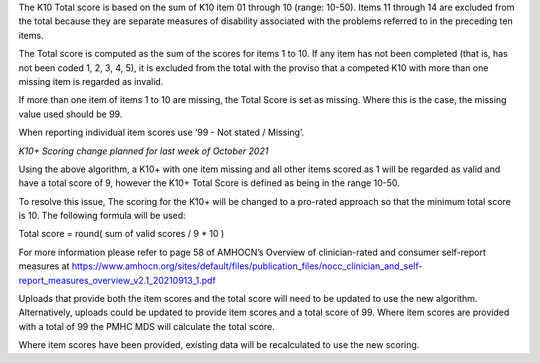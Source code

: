 The K10 Total score is based on the sum of K10 item 01 through 10 (range: 10-50).
Items 11 through 14 are excluded from the total because they are separate
measures of disability associated with the problems referred to in the preceding
ten items.

The Total score is computed as the sum of the scores for items 1 to 10. If any
item has not been completed (that is, has not been coded 1, 2, 3, 4, 5), it is
excluded from the total with the proviso that a competed K10 with more than one
missing item is regarded as invalid.

If more than one item of items 1 to 10 are missing, the Total Score is set as
missing. Where this is the case, the missing value used should be 99.

When reporting individual item scores use ‘99 - Not stated / Missing’.

*K10+ Scoring change planned for last week of October 2021*

Using the above algorithm, a K10+ with one item missing and all other items
scored as 1 will be regarded as valid and have a total score of 9, however
the K10+ Total Score is defined as being in the range 10-50.

To resolve this issue,
The scoring for the K10+ will be changed to a pro-rated approach so that
the minimum total score is 10. The following formula will be used:

Total score = round( sum of valid scores / 9 * 10 )

For more information please refer to page 58 of AMHOCN’s Overview of
clinician-rated and consumer self-report measures at
https://www.amhocn.org/sites/default/files/publication_files/nocc_clinician_and_self-report_measures_overview_v2.1_20210913_1.pdf

Uploads that provide both the item scores and the total score will need to be
updated to use the new algorithm. Alternatively, uploads could be updated
to provide item scores and a total score of 99. Where item scores are provided
with a total of 99 the PMHC MDS will calculate the total score.

Where item scores have been provided, existing data will be recalculated to
use the new scoring.
